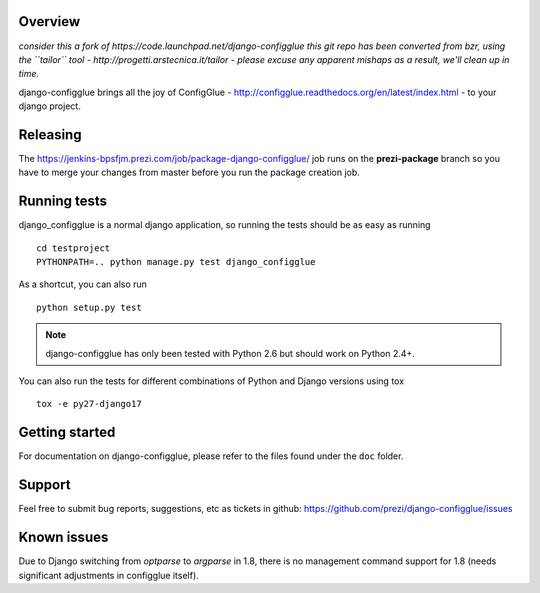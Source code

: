Overview
========

*consider this a fork of https://code.launchpad.net/django-configglue*
*this git repo has been converted from bzr, using the ``tailor`` tool - http://progetti.arstecnica.it/tailor - please excuse any apparent mishaps as a result, we'll clean up in time.*

django-configglue brings all the joy of ConfigGlue - http://configglue.readthedocs.org/en/latest/index.html - to your django project.

Releasing
=========

The https://jenkins-bpsfjm.prezi.com/job/package-django-configglue/ job runs on the **prezi-package** branch so you have to merge your changes from master before you run the package creation job.

Running tests
=============

django_configglue is a normal django application, so running the tests
should be as easy as running ::

	cd testproject
	PYTHONPATH=.. python manage.py test django_configglue

As a shortcut, you can also run ::

	python setup.py test

.. note:: django-configglue has only been tested with Python 2.6 but should
	work on Python 2.4+.

You can also run the tests for different combinations of Python and Django
versions using tox ::

    tox -e py27-django17

Getting started
===============

For documentation on django-configglue, please refer to the files found under
the ``doc`` folder.

Support
=======

Feel free to submit bug reports, suggestions, etc as tickets in github: https://github.com/prezi/django-configglue/issues


Known issues
============

Due to Django switching from `optparse` to `argparse` in 1.8, there is no management command support for 1.8 (needs significant adjustments in configglue itself).
